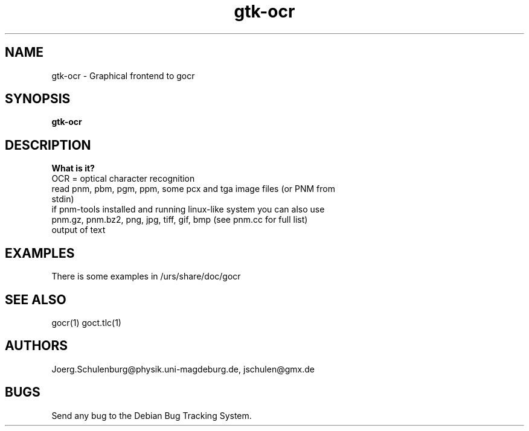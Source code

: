 .\" wing requests are required for all man pages.
.TH gtk-ocr 1 "Sun Sep  3 14:59:19 CEST 2000" "" "Graphical frontend to gocr"
.SH NAME
gtk-ocr - Graphical frontend to gocr
.SH SYNOPSIS
.B gtk-ocr
.SH DESCRIPTION

.B What is it?
.TP
OCR = optical character recognition
.TP
read pnm, pbm, pgm, ppm, some pcx and tga image files (or PNM from stdin)
.TP
if pnm-tools installed and running linux-like system you can also use  pnm.gz, pnm.bz2, png, jpg, tiff, gif, bmp (see pnm.cc for full list)
.TP
output of text

.SH EXAMPLES
There is some examples in /urs/share/doc/gocr

.SH SEE ALSO
gocr(1) goct.tlc(1)
.\" .Sh STANDARDS
.\" .Sh HISTORY
.SH AUTHORS
Joerg.Schulenburg@physik.uni-magdeburg.de,
jschulen@gmx.de
.SH BUGS
Send any bug to the Debian Bug Tracking System.
